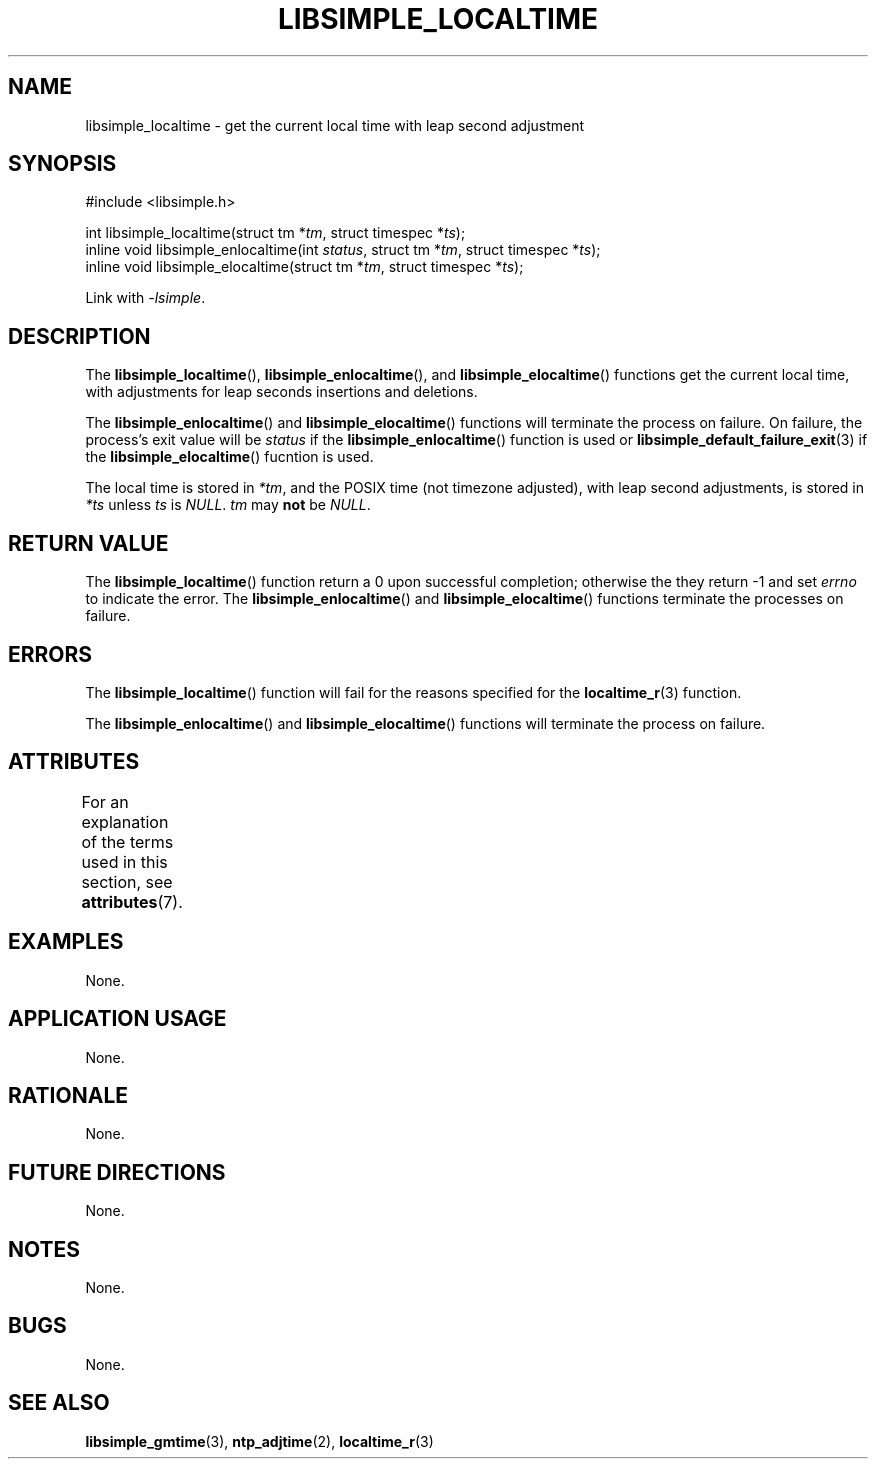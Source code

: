 .TH LIBSIMPLE_LOCALTIME 3 libsimple
.SH NAME
libsimple_localtime \- get the current local time with leap second adjustment

.SH SYNOPSIS
.nf
#include <libsimple.h>

int libsimple_localtime(struct tm *\fItm\fP, struct timespec *\fIts\fP);
inline void libsimple_enlocaltime(int \fIstatus\fP, struct tm *\fItm\fP, struct timespec *\fIts\fP);
inline void libsimple_elocaltime(struct tm *\fItm\fP, struct timespec *\fIts\fP);
.fi
.PP
Link with
.IR \-lsimple .

.SH DESCRIPTION
The
.BR libsimple_localtime (),
.BR libsimple_enlocaltime (),
and
.BR libsimple_elocaltime ()
functions get the current local time, with adjustments
for leap seconds insertions and deletions.
.PP
The
.BR libsimple_enlocaltime ()
and
.BR libsimple_elocaltime ()
functions will terminate the process on failure.
On failure, the process's exit value will be
.I status
if the
.BR libsimple_enlocaltime ()
function is used or
.BR libsimple_default_failure_exit (3)
if the
.BR libsimple_elocaltime ()
fucntion is used.
.PP
The local time is stored in
.IR *tm ,
and the POSIX time (not timezone adjusted),
with leap second adjustments, is stored in
.I *ts
unless
.I ts
is
.IR NULL .
.I tm
may
.B not
be
.IR NULL .

.SH RETURN VALUE
The
.BR libsimple_localtime ()
function return a 0 upon successful completion;
otherwise the they return -1 and set
.I errno
to indicate the error. The
.BR libsimple_enlocaltime ()
and
.BR libsimple_elocaltime ()
functions terminate the processes on failure.

.SH ERRORS
The
.BR libsimple_localtime ()
function will fail for the reasons specified for the
.BR localtime_r (3)
function.
.PP
The
.BR libsimple_enlocaltime ()
and
.BR libsimple_elocaltime ()
functions will terminate the process on failure.

.SH ATTRIBUTES
For an explanation of the terms used in this section, see
.BR attributes (7).
.TS
allbox;
lb lb lb
l l l.
Interface	Attribute	Value
T{
.BR libsimple_localtime (),
.br
.BR libsimple_enlocaltime (),
.br
.BR libsimple_elocaltime ()
T}	Thread safety	MT-Safe
T{
.BR libsimple_localtime (),
.br
.BR libsimple_enlocaltime (),
.br
.BR libsimple_elocaltime ()
T}	Async-signal safety	AS-Safe
T{
.BR libsimple_localtime (),
.br
.BR libsimple_enlocaltime (),
.br
.BR libsimple_elocaltime ()
T}	Async-cancel safety	AC-Safe
.TE

.SH EXAMPLES
None.

.SH APPLICATION USAGE
None.

.SH RATIONALE
None.

.SH FUTURE DIRECTIONS
None.

.SH NOTES
None.

.SH BUGS
None.

.SH SEE ALSO
.BR libsimple_gmtime (3),
.BR ntp_adjtime (2),
.BR localtime_r (3)

